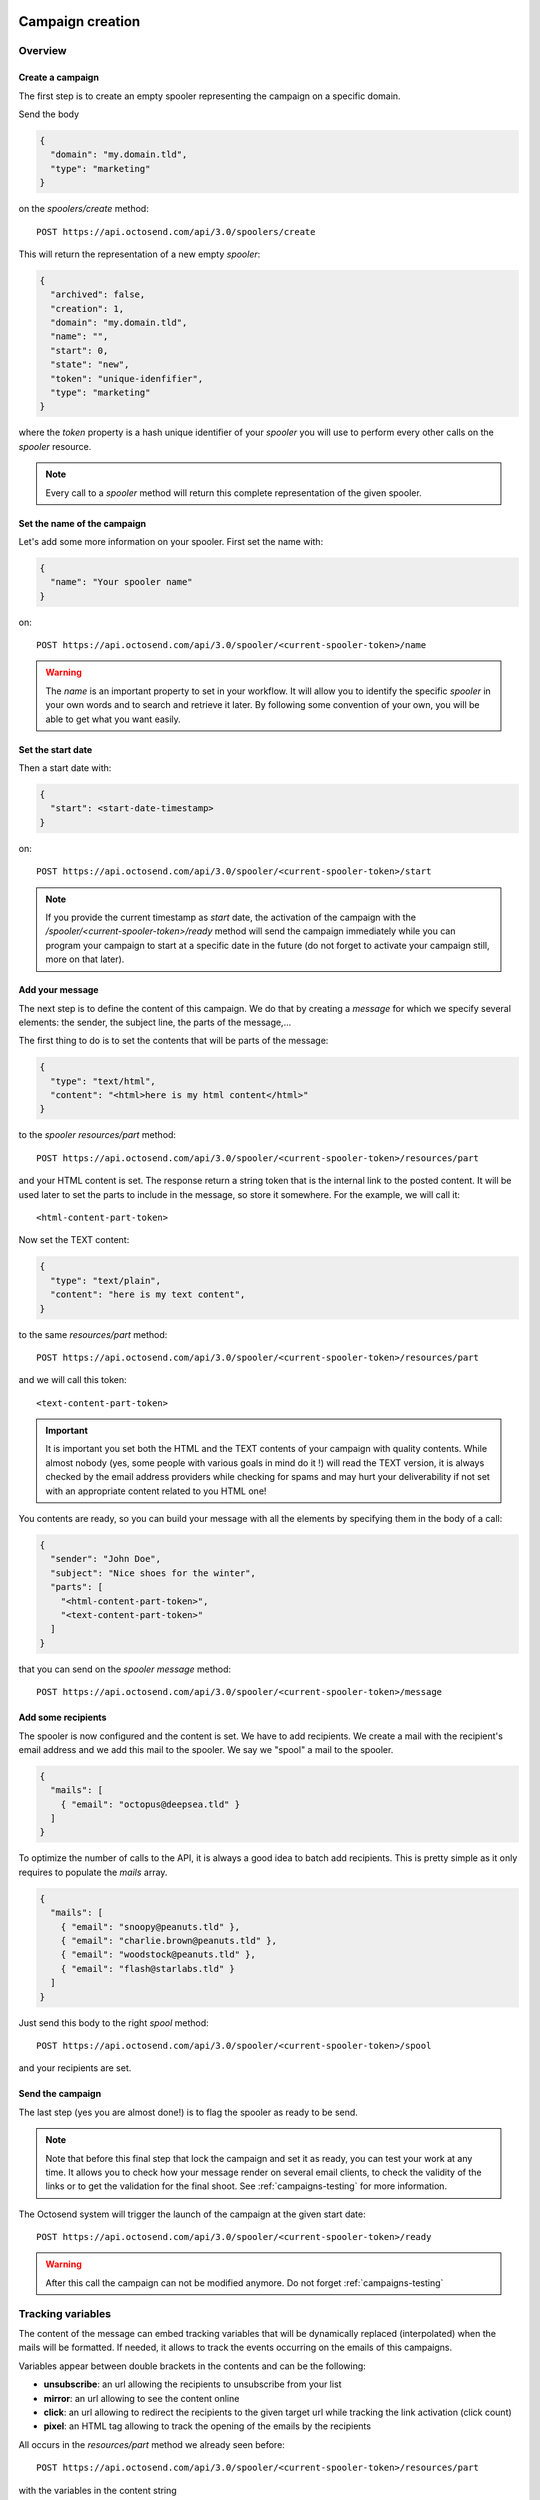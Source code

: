Campaign creation
-----------------

Overview
~~~~~~~~

Create a campaign
"""""""""""""""""

The first step is to create an empty spooler representing the campaign on a specific
domain.

Send the body

.. code-block:: json

  {
    "domain": "my.domain.tld",
    "type": "marketing"
  }

on the *spoolers/create* method::

  POST https://api.octosend.com/api/3.0/spoolers/create

This will return the representation of a new empty *spooler*:

.. code-block:: json

  {
    "archived": false,
    "creation": 1,
    "domain": "my.domain.tld",
    "name": "",
    "start": 0,
    "state": "new",
    "token": "unique-idenfifier",
    "type": "marketing"
  }

where the *token* property is a hash unique identifier of your *spooler* you will
use to perform every other calls on the *spooler* resource.

.. note::
  Every call to a *spooler* method will return this complete representation of the
  given spooler.

Set the name of the campaign
""""""""""""""""""""""""""""

Let's add some more information on your spooler. First set the name with:

.. code-block:: json

  {
    "name": "Your spooler name"
  }

on::

  POST https://api.octosend.com/api/3.0/spooler/<current-spooler-token>/name

.. warning::
  The *name* is an important property to set in your workflow. It will allow you to
  identify the specific *spooler* in your own words and to search and retrieve it later.
  By following some convention of your own, you will be able to get what you want
  easily.

Set the start date
""""""""""""""""""

Then a start date with:

.. code-block:: json

  {
    "start": <start-date-timestamp>
  }

on::

  POST https://api.octosend.com/api/3.0/spooler/<current-spooler-token>/start

.. note::
  If you provide the current timestamp as *start* date, the activation of the campaign
  with the */spooler/<current-spooler-token>/ready* method will send the campaign
  immediately while you can program your campaign to start at a specific date in
  the future (do not forget to activate your campaign still, more on that later).

Add your message
""""""""""""""""

The next step is to define the content of this campaign. We do that by creating a
*message* for which we specify several elements: the sender, the subject line, the
parts of the message,...

The first thing to do is to set the contents that will be parts of the message:

.. code-block:: json

  {
    "type": "text/html",
    "content": "<html>here is my html content</html>"
  }

to the *spooler* *resources/part* method::

  POST https://api.octosend.com/api/3.0/spooler/<current-spooler-token>/resources/part

and your HTML content is set. The response return a string token that is the internal
link to the posted content. It will be used later to set the parts to include in the
message, so store it somewhere. For the example, we will call it::

  <html-content-part-token>

Now set the TEXT content:

.. code-block:: json

  {
    "type": "text/plain",
    "content": "here is my text content",
  }

to the same *resources/part* method::

  POST https://api.octosend.com/api/3.0/spooler/<current-spooler-token>/resources/part

and we will call this token::

  <text-content-part-token>

.. important::
  It is important you set both the HTML and the TEXT contents of your campaign with
  quality contents. While almost nobody (yes, some people with various goals in
  mind do it !) will read the TEXT version, it is always checked by the email address
  providers while checking for spams and may hurt your deliverability if not set
  with an appropriate content related to you HTML one!

You contents are ready, so you can build your message with all the elements by specifying
them in the body of a call:

.. code-block:: json

  {
    "sender": "John Doe",
    "subject": "Nice shoes for the winter",
    "parts": [
      "<html-content-part-token>",
      "<text-content-part-token>"
    ]
  }

that you can send on the *spooler* *message* method::

  POST https://api.octosend.com/api/3.0/spooler/<current-spooler-token>/message

Add some recipients
"""""""""""""""""""

The spooler is now configured and the content is set. We have to add recipients.
We create a mail with the recipient's email address and we add this mail to the spooler.
We say we "spool" a mail to the spooler.

.. code-block:: json

  {
    "mails": [
      { "email": "octopus@deepsea.tld" }
    ]
  }

To optimize the number of calls to the API, it is always a good idea to batch add
recipients. This is pretty simple as it only requires to populate the *mails* array.

.. code-block:: json

  {
    "mails": [
      { "email": "snoopy@peanuts.tld" },
      { "email": "charlie.brown@peanuts.tld" },
      { "email": "woodstock@peanuts.tld" },
      { "email": "flash@starlabs.tld" }
    ]
  }

Just send this body to the right *spool* method::

  POST https://api.octosend.com/api/3.0/spooler/<current-spooler-token>/spool

and your recipients are set.

Send the campaign
"""""""""""""""""

The last step (yes you are almost done!) is to flag the spooler as ready to be
send.

.. note::
  Note that before this final step that lock the campaign and set it as ready,
  you can test your work at any time. It allows you to check how your message render
  on several email clients, to check the validity of the links or to get the validation
  for the final shoot. See :ref:`campaigns-testing` for more information.

The Octosend system will trigger the launch of the campaign at the given start
date::

  POST https://api.octosend.com/api/3.0/spooler/<current-spooler-token>/ready

.. warning::
  After this call the campaign can not be modified anymore. Do not forget
  :ref:`campaigns-testing`


Tracking variables
~~~~~~~~~~~~~~~~~~

The content of the message can embed tracking variables that will be dynamically
replaced (interpolated) when the mails will be formatted.
If needed, it allows to track the events occurring on the emails of this campaigns.

Variables appear between double brackets in the contents and can be the following:

* **unsubscribe**: an url allowing the recipients to unsubscribe from your list
* **mirror**: an url allowing to see the content online
* **click**: an url allowing to redirect the recipients to the given target url while tracking the link activation (click count)
* **pixel**: an HTML tag allowing to track the opening of the emails by the recipients

All occurs in the *resources/part* method we already seen before::

  POST https://api.octosend.com/api/3.0/spooler/<current-spooler-token>/resources/part

with the variables in the content string

.. code-block:: json

  {
    "type": "text/html",
    "content": "<html>here my html content with
      a <a href='{{unsubscribe}}'>unsubscribe link</a>,
      a <a href='{{mirror}}'>online version link</a>,
      a <a href='{{click:http://www.yourdomain.tld/you-page}}'>click tracking link</a>
      and finally a {{pixel}} to track the open
    </html>"
  }

and you are done!

.. note::
  The {{pixel}} tracking variable is invisible and while is processed, does not
  appear to the user. You should not explicitly refer to it as we did in our
  example that will output : *"and finally a to track the open"*.

You can also redirect the unsubscribe link on an url on your side to display a custom
unsubscribe page.

.. code-block:: json

  {
    "type": "text/html",
    "content": "<html>here my html content with
      a <a href='{{unsubscribe:http://www.yourdomain.tld/your-unsubscribe-page}}'>
      redirecting unsubscribe link</a>,
    </html>"
  }

Customization variables
~~~~~~~~~~~~~~~~~~~~~~~

You can also create your own variables to customize the content of a message. The
syntax is the same as for the tracking variables.

Content with tracking and customization:

.. code-block:: json

  {
    "type": "text/html",
    "content": "<html>here my html content with
      a <a href='{{unsubscribe}}'>unsubscribe link</a>,
      a <a href='{{mirror}}'>online version link</a>,
      a <a href='{{click:http://www.yourdomain.tld/you-page}}'>click tracking link</a>
      and finally a {{pixel}} to track the open
      and some variables to finish
      Dear {{firstname}} {{lastname}}
    </html>"
  }

Customization variables can also be used in subject line:

.. code-block:: json

  {
    "sender": "John Doe",
    "subject": "beautiful shoes for you, {{firstname}}",
    "parts": [
      "<html-content-part-token>",
      "<text-content-part-token>"
    ]
  }

*{{firstname}}* and *{{lastname}}* will be replaced by their values for each email.
But where does those variables come from? The variables are linked for each recipients
when you create and spool the recipients email address:

.. code-block:: json

  {
    "mails": [
      {
        "email": "charlie.brown@peanuts.tld",
        "variables": {
          "firstname": "Charlie",
          "lastname": "Brown"
        }
      },
      {
        "email": "flash@starlabs.tld"
        "variables": {
          "firstname": "Barry",
          "lastname": "Allen"
        }
      }
    ]
  }

.. _campaigns-testing:

Test your campaigns
~~~~~~~~~~~~~~~~~~~

Depending on your workflow, there is good chances you want to test how your
campaigns render before to seal your fate and send your message to all your
targeted recipients.

Octosend provides an easy way to do it with a special method you can call at any
time while editing your campaign (as long as you did not flag your campaign as
ready).

You can do it by calling::

  POST https://api.octosend.com/api/3.0/spooler/<current-spooler-token>/draft

with the list of test emails on which you want to send the current version of your
message:

.. code-block:: json

  {
    "mails": [
      {
        "email": "head@peanuts.tld",
        "variables": {
          "firstname": "Charlie",
          "lastname": "Brown"
        }
      },
      {
        "email": "head-of-marketing@peanuts.tld"
        "variables": {
          "firstname": "Pal",
          "lastname": "Patine"
        }
      }
    ]
  }

The method works exactly as the *spool* method except that the emails are sent
immediately.

.. warning::
  The test feature is only available to validate a campaign and make it "good for
  shooting". Therefore the is strong limitations on what you can do ... or not.
  For instance, you are limited to 10 emails per draft method call.



Campaigns retrieval
-------------------

Retrieve a campaign
~~~~~~~~~~~~~~~~~~~

At the creation, each campaign is assigned an unique identifier. This token identifier
can be saved on the client side and allows to retrieve the campaign later::

  GET https://api.octosend.com/api/3.0/spooler/<spooler-token>

That will return the classic JSON representation of your campaign:

.. code-block:: json

  {
    "archived": false,
    "creation": 0,
    "domain": "my.domain.tld",
    "name": "My campaign",
    "start": 5806512000,
    "state": "finished",
    "token": "unique-identifier",
    "type": "marketing"
  }

List the first ten campaigns
~~~~~~~~~~~~~~~~~~~~~~~~~~~~

Body parameters

.. code-block:: json

  {
    "limit": 10
  }

sent on the *spoolers/fetch* method::

  POST https://api.octosend.com/api/3.0/spoolers/fetch

will return a JSON array with matching *spoolers* as objects with a spoolers properties:

.. code-block:: json

  [
    {
      "domain": "my.domain.tld",
      "name": "Awesome octopus to send your emails",
      "tags": [],
      "archived": 0,
      "creation": 1440767231,
      "state": "new",
      "start": 1440767231,
      "token": "<current-spooler-token>",
      "type": "marketing"
    }
  ]

Filtering
~~~~~~~~~

The example shows how to retrieve the first ten *new* *marketing* campaigns from the domain *my.domain.tld*
containing *"promotion"* in their names:

.. code-block:: json

  {
    "createdAfter": 0,
    "createdBefore": 0,
    "domains": [
      "my.domain.tld"
    ],
    "endAfter": 0,
    "endBefore": 0,
    "limit": 10,
    "nameContains": "promotion",
    "offset": 0,
    "reverse": false,
    "startAfter": 0,
    "startBefore": 0,
    "states": [
      "new"
    ],
    "types": [
      "marketing"
    ]
  }

While this body provides the full list of parameters for the example, you can off course,
send only the parameters you want. The available parameters are:

======================= ==================== ===================================
Param name              Type                 Description
======================= ==================== ===================================
*Spoolers properties*
--------------------------------------------------------------------------------

``nameContains``        string               a filter on the name of the spoolers

``domains``             strings array        an array of exact domains names

``states``              strings array        an array of spoolers status. The
                                             currently available states are
                                             *"new"*, *"pending"*, *"running"*,
                                             *"cancelled"*, *"finished"*

``types``               strings array        an array of types you are searching
                                             for. The currently available types
                                             are *"marketing"* or *"transactional"*

*Pagination params*
--------------------------------------------------------------------------------

``limit``               integer              the number of spoolers you want to
                                             retrieve

``offset``              integer              starting point to skip some spoolers

``reverse``             boolean              reverse order of the spoolers
                                             (creation date)

*Date params*
--------------------------------------------------------------------------------

``createdBefore``       integer (timestamp)  max timestamp boundaries on the
                                             creation date

``createdAfter``        integer (timestamp)  min timestamp boundaries on the
                                             creation date

``startBefore``         integer (timestamp)  max timestamp boundaries on the
                                             start date

``startAfter``          integer (timestamp)  min timestamp boundaries on the
                                             start date

``endBefore``           integer (timestamp)  max timestamp boundaries on the
                                             end date

``endAfter``            integer (timestamp)  min timestamp boundaries on the
                                             end date

======================= ==================== ===================================
